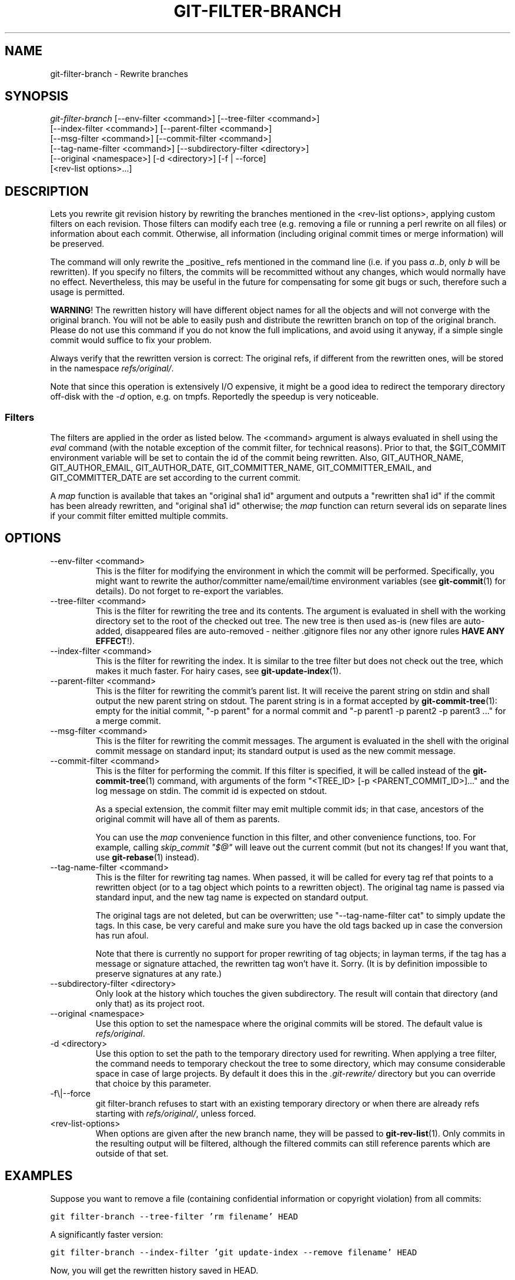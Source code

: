 .\" ** You probably do not want to edit this file directly **
.\" It was generated using the DocBook XSL Stylesheets (version 1.69.1).
.\" Instead of manually editing it, you probably should edit the DocBook XML
.\" source for it and then use the DocBook XSL Stylesheets to regenerate it.
.TH "GIT\-FILTER\-BRANCH" "1" "10/23/2007" "Git 1.5.3.4.319.gdd817" "Git Manual"
.\" disable hyphenation
.nh
.\" disable justification (adjust text to left margin only)
.ad l
.SH "NAME"
git\-filter\-branch \- Rewrite branches
.SH "SYNOPSIS"
.sp
.nf
\fIgit\-filter\-branch\fR [\-\-env\-filter <command>] [\-\-tree\-filter <command>]
        [\-\-index\-filter <command>] [\-\-parent\-filter <command>]
        [\-\-msg\-filter <command>] [\-\-commit\-filter <command>]
        [\-\-tag\-name\-filter <command>] [\-\-subdirectory\-filter <directory>]
        [\-\-original <namespace>] [\-d <directory>] [\-f | \-\-force]
        [<rev\-list options>\&...]
.fi
.SH "DESCRIPTION"
Lets you rewrite git revision history by rewriting the branches mentioned in the <rev\-list options>, applying custom filters on each revision. Those filters can modify each tree (e.g. removing a file or running a perl rewrite on all files) or information about each commit. Otherwise, all information (including original commit times or merge information) will be preserved.

The command will only rewrite the _positive_ refs mentioned in the command line (i.e. if you pass \fIa..b\fR, only \fIb\fR will be rewritten). If you specify no filters, the commits will be recommitted without any changes, which would normally have no effect. Nevertheless, this may be useful in the future for compensating for some git bugs or such, therefore such a usage is permitted.

\fBWARNING\fR! The rewritten history will have different object names for all the objects and will not converge with the original branch. You will not be able to easily push and distribute the rewritten branch on top of the original branch. Please do not use this command if you do not know the full implications, and avoid using it anyway, if a simple single commit would suffice to fix your problem.

Always verify that the rewritten version is correct: The original refs, if different from the rewritten ones, will be stored in the namespace \fIrefs/original/\fR.

Note that since this operation is extensively I/O expensive, it might be a good idea to redirect the temporary directory off\-disk with the \fI\-d\fR option, e.g. on tmpfs. Reportedly the speedup is very noticeable.
.SS "Filters"
The filters are applied in the order as listed below. The <command> argument is always evaluated in shell using the \fIeval\fR command (with the notable exception of the commit filter, for technical reasons). Prior to that, the $GIT_COMMIT environment variable will be set to contain the id of the commit being rewritten. Also, GIT_AUTHOR_NAME, GIT_AUTHOR_EMAIL, GIT_AUTHOR_DATE, GIT_COMMITTER_NAME, GIT_COMMITTER_EMAIL, and GIT_COMMITTER_DATE are set according to the current commit.

A \fImap\fR function is available that takes an "original sha1 id" argument and outputs a "rewritten sha1 id" if the commit has been already rewritten, and "original sha1 id" otherwise; the \fImap\fR function can return several ids on separate lines if your commit filter emitted multiple commits.
.SH "OPTIONS"
.TP
\-\-env\-filter <command>
This is the filter for modifying the environment in which the commit will be performed. Specifically, you might want to rewrite the author/committer name/email/time environment variables (see \fBgit\-commit\fR(1) for details). Do not forget to re\-export the variables.
.TP
\-\-tree\-filter <command>
This is the filter for rewriting the tree and its contents. The argument is evaluated in shell with the working directory set to the root of the checked out tree. The new tree is then used as\-is (new files are auto\-added, disappeared files are auto\-removed \- neither .gitignore files nor any other ignore rules \fBHAVE ANY EFFECT\fR!).
.TP
\-\-index\-filter <command>
This is the filter for rewriting the index. It is similar to the tree filter but does not check out the tree, which makes it much faster. For hairy cases, see \fBgit\-update\-index\fR(1).
.TP
\-\-parent\-filter <command>
This is the filter for rewriting the commit's parent list. It will receive the parent string on stdin and shall output the new parent string on stdout. The parent string is in a format accepted by \fBgit\-commit\-tree\fR(1): empty for the initial commit, "\-p parent" for a normal commit and "\-p parent1 \-p parent2 \-p parent3 \&..." for a merge commit.
.TP
\-\-msg\-filter <command>
This is the filter for rewriting the commit messages. The argument is evaluated in the shell with the original commit message on standard input; its standard output is used as the new commit message.
.TP
\-\-commit\-filter <command>
This is the filter for performing the commit. If this filter is specified, it will be called instead of the \fBgit\-commit\-tree\fR(1) command, with arguments of the form "<TREE_ID> [\-p <PARENT_COMMIT_ID>]\&..." and the log message on stdin. The commit id is expected on stdout.

As a special extension, the commit filter may emit multiple commit ids; in that case, ancestors of the original commit will have all of them as parents.

You can use the \fImap\fR convenience function in this filter, and other convenience functions, too. For example, calling \fIskip_commit "$@"\fR will leave out the current commit (but not its changes! If you want that, use \fBgit\-rebase\fR(1) instead).
.TP
\-\-tag\-name\-filter <command>
This is the filter for rewriting tag names. When passed, it will be called for every tag ref that points to a rewritten object (or to a tag object which points to a rewritten object). The original tag name is passed via standard input, and the new tag name is expected on standard output.

The original tags are not deleted, but can be overwritten; use "\-\-tag\-name\-filter cat" to simply update the tags. In this case, be very careful and make sure you have the old tags backed up in case the conversion has run afoul.

Note that there is currently no support for proper rewriting of tag objects; in layman terms, if the tag has a message or signature attached, the rewritten tag won't have it. Sorry. (It is by definition impossible to preserve signatures at any rate.)
.TP
\-\-subdirectory\-filter <directory>
Only look at the history which touches the given subdirectory. The result will contain that directory (and only that) as its project root.
.TP
\-\-original <namespace>
Use this option to set the namespace where the original commits will be stored. The default value is \fIrefs/original\fR.
.TP
\-d <directory>
Use this option to set the path to the temporary directory used for rewriting. When applying a tree filter, the command needs to temporary checkout the tree to some directory, which may consume considerable space in case of large projects. By default it does this in the \fI.git\-rewrite/\fR directory but you can override that choice by this parameter.
.TP
\-f\\|\-\-force
git filter\-branch refuses to start with an existing temporary directory or when there are already refs starting with \fIrefs/original/\fR, unless forced.
.TP
<rev\-list\-options>
When options are given after the new branch name, they will be passed to \fBgit\-rev\-list\fR(1). Only commits in the resulting output will be filtered, although the filtered commits can still reference parents which are outside of that set.
.SH "EXAMPLES"
Suppose you want to remove a file (containing confidential information or copyright violation) from all commits:
.sp
.nf
.ft C
git filter\-branch \-\-tree\-filter 'rm filename' HEAD
.ft

.fi
A significantly faster version:
.sp
.nf
.ft C
git filter\-branch \-\-index\-filter 'git update\-index \-\-remove filename' HEAD
.ft

.fi
Now, you will get the rewritten history saved in HEAD.

To set a commit (which typically is at the tip of another history) to be the parent of the current initial commit, in order to paste the other history behind the current history:
.sp
.nf
.ft C
git filter\-branch \-\-parent\-filter 'sed "s/^\\$/\-p <graft\-id>/"' HEAD
.ft

.fi
(if the parent string is empty \- which happens when we are dealing with the initial commit \- add graftcommit as a parent). Note that this assumes history with a single root (that is, no merge without common ancestors happened). If this is not the case, use:
.sp
.nf
.ft C
git filter\-branch \-\-parent\-filter \\
        'cat; test $GIT_COMMIT = <commit\-id> && echo "\-p <graft\-id>"' HEAD
.ft

.fi
or even simpler:
.sp
.nf
.ft C
echo "$commit\-id $graft\-id" >> .git/info/grafts
git filter\-branch $graft\-id..HEAD
.ft

.fi
To remove commits authored by "Darl McBribe" from the history:
.sp
.nf
.ft C
git filter\-branch \-\-commit\-filter '
        if [ "$GIT_AUTHOR_NAME" = "Darl McBribe" ];
        then
                skip_commit "$@";
        else
                git commit\-tree "$@";
        fi' HEAD
.ft

.fi
The function \fIskip_commits\fR is defined as follows:
.sp
.nf
.ft C
skip_commit()
{
        shift;
        while [ \-n "$1" ];
        do
                shift;
                map "$1";
                shift;
        done;
}
.ft

.fi
The shift magic first throws away the tree id and then the \-p parameters. Note that this handles merges properly! In case Darl committed a merge between P1 and P2, it will be propagated properly and all children of the merge will become merge commits with P1,P2 as their parents instead of the merge commit.

To restrict rewriting to only part of the history, specify a revision range in addition to the new branch name. The new branch name will point to the top\-most revision that a \fIgit rev\-list\fR of this range will print.

\fBNOTE\fR the changes introduced by the commits, and which are not reverted by subsequent commits, will still be in the rewritten branch. If you want to throw out _changes_ together with the commits, you should use the interactive mode of \fBgit\-rebase\fR(1).

Consider this history:
.sp
.nf
.ft C
     D\-\-E\-\-F\-\-G\-\-H
    /     /
A\-\-B\-\-\-\-\-C
.ft

.fi
To rewrite only commits D,E,F,G,H, but leave A, B and C alone, use:
.sp
.nf
.ft C
git filter\-branch ... C..H
.ft

.fi
To rewrite commits E,F,G,H, use one of these:
.sp
.nf
.ft C
git filter\-branch ... C..H \-\-not D
git filter\-branch ... D..H \-\-not C
.ft

.fi
To move the whole tree into a subdirectory, or remove it from there:
.sp
.nf
.ft C
git filter\-branch \-\-index\-filter \\
        'git ls\-files \-s | sed "s\-\\t\-&newsubdir/\-" |
                GIT_INDEX_FILE=$GIT_INDEX_FILE.new \\
                        git update\-index \-\-index\-info &&
         mv $GIT_INDEX_FILE.new $GIT_INDEX_FILE' HEAD
.ft

.fi
.SH "AUTHOR"
Written by Petr "Pasky" Baudis <pasky@suse.cz>, and the git list <git@vger.kernel.org>
.SH "DOCUMENTATION"
Documentation by Petr Baudis and the git list.
.SH "GIT"
Part of the \fBgit\fR(7) suite

